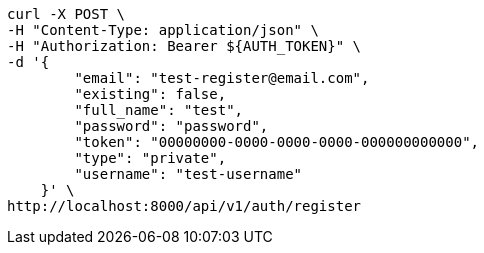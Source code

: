 [source,bash]
----
curl -X POST \
-H "Content-Type: application/json" \
-H "Authorization: Bearer ${AUTH_TOKEN}" \
-d '{
        "email": "test-register@email.com",
        "existing": false,
        "full_name": "test",
        "password": "password",
        "token": "00000000-0000-0000-0000-000000000000",
        "type": "private",
        "username": "test-username"
    }' \
http://localhost:8000/api/v1/auth/register
----
